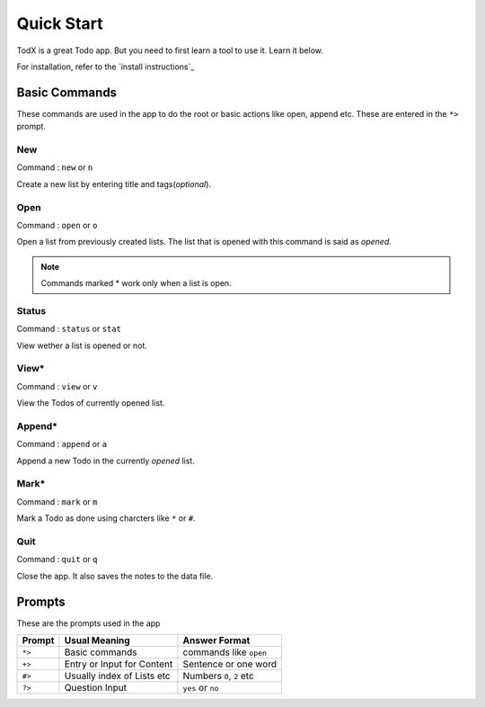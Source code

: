 ===========
Quick Start
===========

TodX is a great Todo app. But you need to first learn a tool to use it. Learn it below.

For installation, refer to the `install instructions`_

.. _install instructions:: Installation

Basic Commands
--------------

These commands are used in the app to do the root or basic actions like open, append etc. These are entered in the ``*>`` prompt.

New
~~~
Command : ``new`` or ``n``

Create a new list by entering title and tags(*optional*).

Open
~~~~
Command : ``open`` or ``o``

Open a list from previously created lists. The list that is opened with this command is said as *opened*.

..  Note::  Commands marked * work only when a list is open.

Status
~~~~~~
Command : ``status`` or ``stat``

View wether a list is opened or not.

View*
~~~~~
Command : ``view`` or ``v``

View the Todos of currently opened list.

Append*
~~~~~~~
Command : ``append`` or ``a``

Append a new Todo in the currently *opened* list.

Mark*
~~~~~
Command : ``mark`` or ``m``

Mark a Todo as done using charcters like ``*`` or ``#``.

Quit
~~~~
Command : ``quit`` or ``q``

Close the app. It also saves the notes to the data file.


Prompts
-------

These are the prompts used in the app

=======  ===========================  ==========================
Prompt   Usual Meaning                Answer Format
=======  ===========================  ==========================
``*>``   Basic commands               commands like ``open``
``+>``   Entry or Input for Content   Sentence or one word
``#>``   Usually index of Lists etc   Numbers ``0``, ``2`` etc
``?>``   Question Input               ``yes`` or ``no``
=======  ===========================  ==========================
